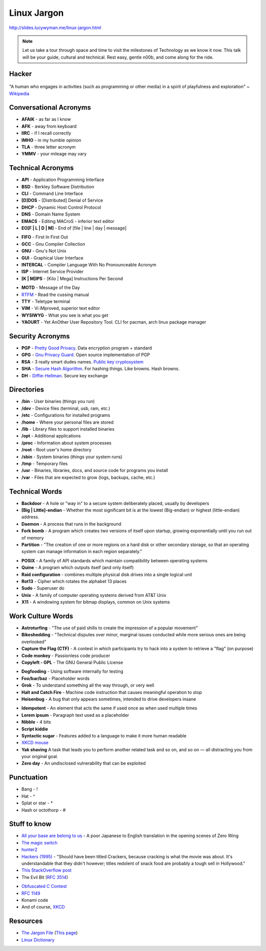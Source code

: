 Linux Jargon
============

http://slides.lucywyman.me/linux-jargon.html

.. note::
	Let us take a tour through space and time to visit
	the milestones of Technology as we know it now.
	This talk will be your guide, cultural and technical.
	Rest easy, gentle n00b, and come along for the ride.

Hacker
------

.. figure:: static/hacking.gif
	:align: center
	:width: 400px

"A human who engages in activities (such as programming or other
media) in a spirit of playfulness and exploration" ~ `Wikipedia`_

Conversational Acronyms
-----------------------

.. rst-class:: build

* **AFAIK** - as far as I know
* **AFK** - away from keyboard
* **IIRC** - if I recall correctly
* **IMHO** - in my humble opinion
* **TLA** - three letter acronym
* **YMMV** - your mileage may vary

Technical Acronyms
------------------

.. rst-class:: build

* **API** - Application Programming Interface
* **BSD** - Berkley Software Distribution
* **CLI** - Command Line Interface
* **[D]DOS** - [Distributed] Denial of Service
* **DHCP** - Dynamic Host Control Protocol
* **DNS** - Domain Name System
* **EMACS** - Editing MACroS - inferior text editor
* **EO[F | L | D | M]** - End of [file | line | day | message]

.. nextslide::

.. rst-class:: build

* **FIFO** - First In First Out
* **GCC** - Gnu Compiler Collection
* **GNU** - Gnu's Not Unix
* **GUI** - Graphical User Interface
* **INTERCAL** - Compiler Language With No Pronounceable Acronym
* **ISP** - Internet Service Provider
* **[K | M]IPS** - [Kilo | Mega] Instructions Per Second

.. nextslide::

.. rst-class:: build

* **MOTD** - Message of the Day
* `RTFM`_ - Read the cussing manual
* **TTY** - Teletype terminal
* **VIM** - Vi iMproved, superior text editor
* **WYSIWYG** - What you see is what you get
* **YAOURT** - Yet AnOther User Repository Tool. CLI for pacman,
  arch linux package manager

Security Acronyms
-----------------

.. rst-class:: build

* **PGP** - `Pretty Good Privacy`_. Data encryption program + standard
* **GPG** - `Gnu Privacy Guard`_. Open source implementation of PGP
* **RSA** - 3 really smart dudes names. `Public key cryptosystem`_
* **SHA** - `Secure Hash Algorithm`_. For hashing things. Like browns. Hash browns.
* **DH** - `Diffie-Hellman`_. Secure key exchange

.. _Pretty Good Privacy: https://en.wikipedia.org/wiki/Pretty_Good_Privacy
.. _Gnu Privacy Guard: https://en.wikipedia.org/wiki/GNU_Privacy_Guard
.. _Public key cryptosystem: https://en.wikipedia.org/wiki/RSA_(cryptosystem)
.. _Secure Hash Algorithm: https://en.wikipedia.org/wiki/Secure_Hash_Algorithm
.. _Diffie-Hellman: https://en.wikipedia.org/wiki/Diffie%E2%80%93Hellman_key_exchange

Directories
-----------

.. rst-class:: build

* **/bin** - User binaries (things you run)
* **/dev** - Device files (terminal, usb, ram, etc.)
* **/etc** - Configurations for installed programs
* **/home** - Where your personal files are stored
* **/lib** - Library files to support installed binaries
* **/opt** - Additional applications
* **/proc** - Information about system processes
* **/root** - Root user's home directory
* **/sbin** - System binaries (things your system runs)
* **/tmp** - Temporary files
* **/usr** - Binaries, libraries, docs, and source code for programs
  you install
* **/var** - Files that are expected to grow (logs, backups, cache,
  etc.)

Technical Words
---------------

.. rst-class:: build

* **Backdoor** - A hole or "way in" to a secure system deliberately
  placed, usually by developers
* **[Big | Little]-endian** - Whether the most significant bit is at
  the lowest (Big-endian) or highest (little-endian) address.
* **Daemon** - A process that runs in the background
* **Fork bomb** - A program which creates two versions of itself upon
  startup, growing exponentially until you run out of memory
* **Partition** - "The creation of one or more regions on a hard disk
  or other secondary storage, so that an operating system can manage
  information in each region separately."

.. nextslide::

.. rst-class:: build

* **POSIX** - A family of API standards which maintain compatibility
  between operating systems
* **Quine** - A program which outputs itself (and only itself)
* **Raid configuration** - combines multiple physical disk drives into
  a single logical unit
* **Rot13** - Cipher which rotates the alphabet 13 places
* **Sudo** - Superuser do
* **Unix** - A family of computer operating systems derived from AT&T
  Unix
* **X11** - A windowing system for bitmap displays, common on Unix
  systems

Work Culture Words
------------------

.. rst-class:: build

* **Astroturfing** - "The use of paid shills to create the impression
  of a popular movement"
* **Bikeshedding** - "Technical disputes over minor, marginal issues
  conducted while more serious ones are being overlooked"
* **Capture the Flag (CTF)** - A contest in which participants try to
  hack into a system to retrieve a "flag" (on purpose)
* **Code monkey** - Passionless code producer
* **Copyleft - GPL** - The GNU General Public License

.. nextslide::

.. rst-class:: build

* **Dogfooding** - Using software internally for testing
* **Foo/bar/baz** - Placeholder words
* **Grok** - To understand something all the way through, or very well
* **Halt and Catch Fire** - Machine code instruction that causes
  meaningful operation to stop 
* **Heisenbug** - A bug that only appears sometimes, intended to drive 
  developers insane

.. nextslide::

.. rst-class:: build

* **Idempotent** - An element that acts the same if used once as when used
  multiple times
* **Lorem ipsum** - Paragraph text used as a placeholder
* **Nibble** - 4 bits
* **Script kiddie** 
* **Syntactic sugar** - Features added to a language to make it more human
  readable
* `XKCD mouse`_ 
* **Yak shaving** A task that leads you to perform another related task and so on, and so on — all distracting you from your original goal.
* **Zero day** - An undisclosed vulnerability that can be exploited

Punctuation
-----------

.. rst-class:: build

* Bang - !
* Hat - ^
* Splat or star - *
* Hash or octothorp - #

Stuff to know
-------------

.. rst-class:: build

* `All your base are belong to us`_ - A poor Japanese to English translation in the opening scenes of Zero Wing
* `The magic switch`_ 
* `hunter2`_
* `Hackers (1995)`_ - "Should have been titled Crackers, because cracking is
  what the movie was about. It's understandable that they didn't however;
  titles redolent of snack food are probably a tough sell in Hollywood."
* `This StackOverflow post`_ 
* The Evil Bit (`RFC 3514`_)

.. nextslide::

.. rst-class:: build

* `Obfuscated C Contest`_
* `RFC 1149`_
* Konami code
* And of course, `XKCD`_

Resources
---------

* `The Jargon File`_ (`This page`_)
* `Linux Dictionary`_

.. _Wikipedia: https://en.wikipedia.org/wiki/Hacker_culture
.. _Benevolent Dictator for Life: https://en.wikipedia.org/wiki/Benevolent_dictator_for_life
.. _RTFM: http://rlv.zcache.com/mao_rtfm_front_t_shirts-ra90bd4e0d5984c1c9b741c4812232282_jgogh_1024.jpg?rlvnet=1
.. _XKCD mouse: https://xkcd.com/243/
.. _Knights of the Lambda Calculus: https://en.wikipedia.org/wiki/Knights_of_the_Lambda_Calculus
.. _Hackers clip: https://www.youtube.com/watch?v=4U9MI0u2VIE
.. _RFC 3514: https://tools.ietf.org/html/rfc3514
.. _All your base are belong to us: http://catb.org/jargon/html/A/all-your-base-are-belong-to-us.html
.. _The magic switch: http://catb.org/jargon/html/magic-story.html
.. _Hackers (1995): 
.. _This StackOverflow post: http://stackoverflow.com/questions/1732348/regex-match-open-tags-except-xhtml-self-contained-tags
.. _Obfuscated C Contest: http://www.ioccc.org/
.. _hunter2: http://bash.org/?244321
.. _RFC 1149: https://tools.ietf.org/html/rfc1149
.. _The Evolution of the Haskell Programmer: http://www.willamette.edu/~fruehr/haskell/evolution.html
.. _The Jargon File: http://catb.org/jargon/html/index.html
.. _This page: http://catb.org/jargon/html/S/SEX.html
.. _Linux Dictionary: http://www.tldp.org/LDP/Linux-Dictionary/html/
.. _XKCD: https://xkcd.com
